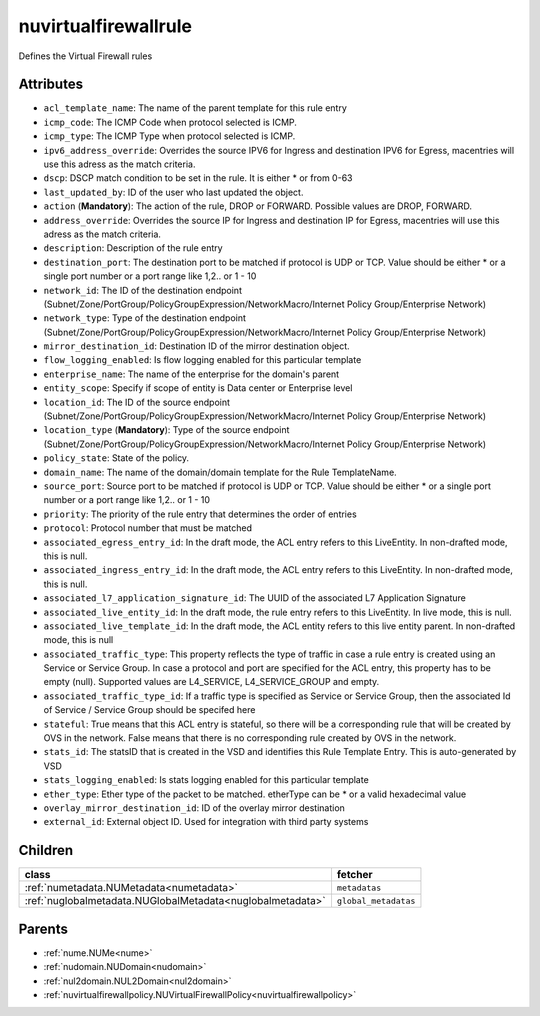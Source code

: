 .. _nuvirtualfirewallrule:

nuvirtualfirewallrule
===========================================

.. class:: nuvirtualfirewallrule.NUVirtualFirewallRule(bambou.nurest_object.NUMetaRESTObject,):

Defines the Virtual Firewall rules


Attributes
----------


- ``acl_template_name``: The name of the parent template for this rule entry

- ``icmp_code``: The ICMP Code when protocol selected is ICMP.

- ``icmp_type``: The ICMP Type when protocol selected is ICMP.

- ``ipv6_address_override``: Overrides the source IPV6 for Ingress and destination IPV6 for Egress, macentries will use this adress as the match criteria.

- ``dscp``: DSCP match condition to be set in the rule. It is either * or from 0-63

- ``last_updated_by``: ID of the user who last updated the object.

- ``action`` (**Mandatory**): The action of the rule, DROP or FORWARD. Possible values are DROP, FORWARD.

- ``address_override``: Overrides the source IP for Ingress and destination IP for Egress, macentries will use this adress as the match criteria.

- ``description``: Description of the rule entry

- ``destination_port``: The destination port to be matched if protocol is UDP or TCP. Value should be either * or a single port number or a port range like 1,2.. or 1 - 10

- ``network_id``: The ID of the destination endpoint (Subnet/Zone/PortGroup/PolicyGroupExpression/NetworkMacro/Internet Policy Group/Enterprise Network)

- ``network_type``: Type of the destination endpoint (Subnet/Zone/PortGroup/PolicyGroupExpression/NetworkMacro/Internet Policy Group/Enterprise Network)

- ``mirror_destination_id``: Destination ID of the mirror destination object.

- ``flow_logging_enabled``: Is flow logging enabled for this particular template

- ``enterprise_name``: The name of the enterprise for the domain's parent

- ``entity_scope``: Specify if scope of entity is Data center or Enterprise level

- ``location_id``: The ID of the source endpoint (Subnet/Zone/PortGroup/PolicyGroupExpression/NetworkMacro/Internet Policy Group/Enterprise Network)

- ``location_type`` (**Mandatory**): Type of the source endpoint (Subnet/Zone/PortGroup/PolicyGroupExpression/NetworkMacro/Internet Policy Group/Enterprise Network)

- ``policy_state``: State of the policy.

- ``domain_name``: The name of the domain/domain template for the Rule TemplateName.

- ``source_port``: Source port to be matched if protocol is UDP or TCP. Value should be either * or a single port number or a port range like 1,2.. or 1 - 10

- ``priority``: The priority of the rule entry that determines the order of entries

- ``protocol``: Protocol number that must be matched

- ``associated_egress_entry_id``: In the draft mode, the ACL entry refers to this LiveEntity. In non-drafted mode, this is null.

- ``associated_ingress_entry_id``: In the draft mode, the ACL entry refers to this LiveEntity. In non-drafted mode, this is null.

- ``associated_l7_application_signature_id``: The UUID of the associated L7 Application Signature

- ``associated_live_entity_id``: In the draft mode, the rule entry refers to this LiveEntity. In live mode, this is null.

- ``associated_live_template_id``: In the draft mode, the ACL entity refers to this live entity parent. In non-drafted mode, this is null

- ``associated_traffic_type``: This property reflects the type of traffic in case a rule entry is created using an Service or Service Group. In case a protocol and port are specified for the ACL entry, this property has to be empty (null). Supported values are L4_SERVICE, L4_SERVICE_GROUP and empty.

- ``associated_traffic_type_id``: If a traffic type is specified as Service or Service Group, then the associated Id of  Service / Service Group should be specifed here

- ``stateful``: True means that this ACL entry is stateful, so there will be a corresponding rule that will be created by OVS in the network. False means that there is no corresponding rule created by OVS in the network.

- ``stats_id``: The statsID that is created in the VSD and identifies this Rule Template Entry. This is auto-generated by VSD

- ``stats_logging_enabled``: Is stats logging enabled for this particular template

- ``ether_type``: Ether type of the packet to be matched. etherType can be * or a valid hexadecimal value

- ``overlay_mirror_destination_id``: ID of the overlay mirror destination

- ``external_id``: External object ID. Used for integration with third party systems




Children
--------

================================================================================================================================================               ==========================================================================================
**class**                                                                                                                                                      **fetcher**

:ref:`numetadata.NUMetadata<numetadata>`                                                                                                                         ``metadatas`` 
:ref:`nuglobalmetadata.NUGlobalMetadata<nuglobalmetadata>`                                                                                                       ``global_metadatas`` 
================================================================================================================================================               ==========================================================================================



Parents
--------


- :ref:`nume.NUMe<nume>`

- :ref:`nudomain.NUDomain<nudomain>`

- :ref:`nul2domain.NUL2Domain<nul2domain>`

- :ref:`nuvirtualfirewallpolicy.NUVirtualFirewallPolicy<nuvirtualfirewallpolicy>`

